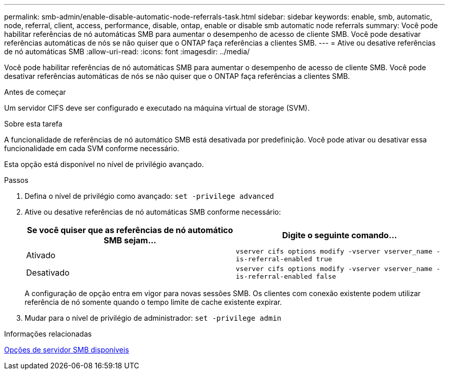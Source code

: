 ---
permalink: smb-admin/enable-disable-automatic-node-referrals-task.html 
sidebar: sidebar 
keywords: enable, smb, automatic, node, referral, client, access, performance, disable, ontap, enable or disable smb automatic node referrals 
summary: Você pode habilitar referências de nó automáticas SMB para aumentar o desempenho de acesso de cliente SMB. Você pode desativar referências automáticas de nós se não quiser que o ONTAP faça referências a clientes SMB. 
---
= Ative ou desative referências de nó automáticas SMB
:allow-uri-read: 
:icons: font
:imagesdir: ../media/


[role="lead"]
Você pode habilitar referências de nó automáticas SMB para aumentar o desempenho de acesso de cliente SMB. Você pode desativar referências automáticas de nós se não quiser que o ONTAP faça referências a clientes SMB.

.Antes de começar
Um servidor CIFS deve ser configurado e executado na máquina virtual de storage (SVM).

.Sobre esta tarefa
A funcionalidade de referências de nó automático SMB está desativada por predefinição. Você pode ativar ou desativar essa funcionalidade em cada SVM conforme necessário.

Esta opção está disponível no nível de privilégio avançado.

.Passos
. Defina o nível de privilégio como avançado: `set -privilege advanced`
. Ative ou desative referências de nó automáticas SMB conforme necessário:
+
|===
| Se você quiser que as referências de nó automático SMB sejam... | Digite o seguinte comando... 


 a| 
Ativado
 a| 
`vserver cifs options modify -vserver vserver_name -is-referral-enabled true`



 a| 
Desativado
 a| 
`vserver cifs options modify -vserver vserver_name -is-referral-enabled false`

|===
+
A configuração de opção entra em vigor para novas sessões SMB. Os clientes com conexão existente podem utilizar referência de nó somente quando o tempo limite de cache existente expirar.

. Mudar para o nível de privilégio de administrador: `set -privilege admin`


.Informações relacionadas
xref:server-options-reference.adoc[Opções de servidor SMB disponíveis]
